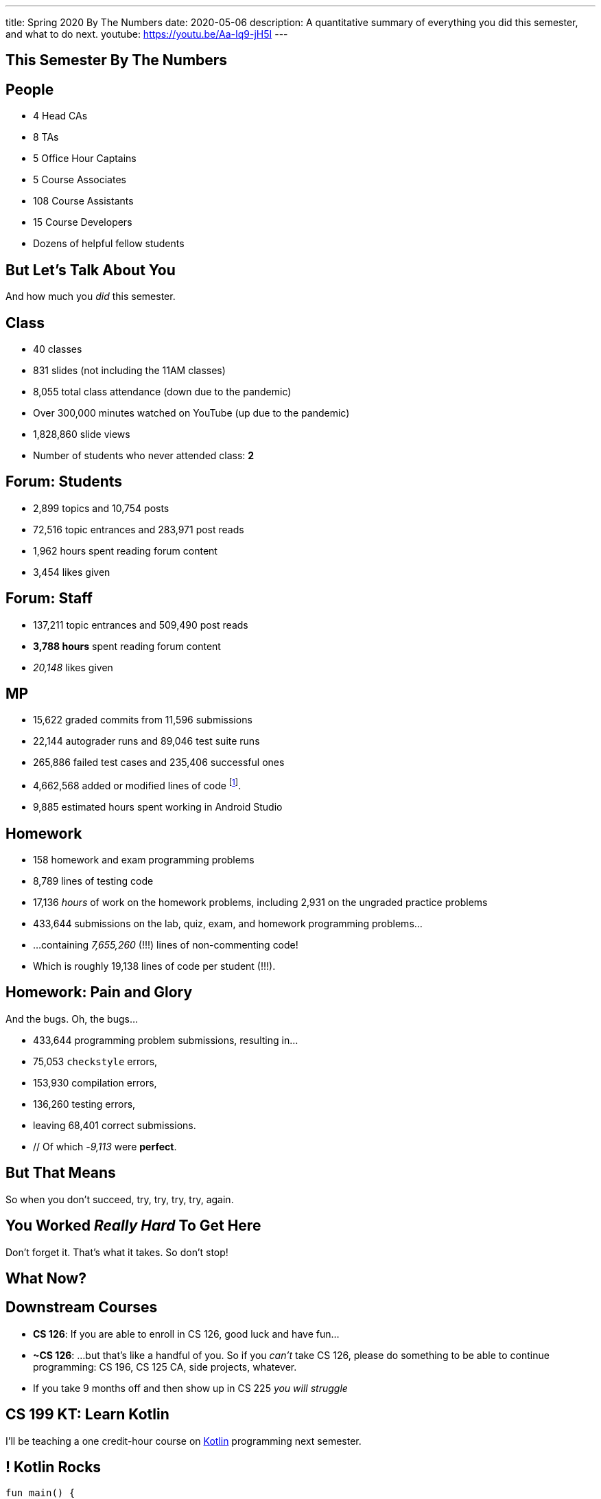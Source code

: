 ---
title: Spring 2020 By The Numbers
date: 2020-05-06
description:
  A quantitative summary of everything you did this semester, and what to do
  next.
youtube: https://youtu.be/Aa-Iq9-jH5I
---

[[VjfKKABkUbOgOjTipLjwTRiUVnkCprlC]]
[.oneword]
== This Semester By The Numbers

[[YDwzYxJJGMnZVepvtTtuCtvLjnuNiolH]]
== People

[.s]
//
* 4 Head CAs
//
* 8 TAs
//
* 5 Office Hour Captains
//
* 5 Course Associates
//
* 108 Course Assistants
//
* 15 Course Developers
//
* Dozens of helpful fellow students

[[YxNuOnweVIanOWtuGGRpCdMxbOewpBLM]]
[.oneword]
//
== But Let's Talk About You

And how much you _did_ this semester.

[[nUeUnmaNufOEnrODOGdSuGHlysvoFeJk]]
== Class

[.s]
//
* 40 classes
//
* 831 slides (not including the 11AM classes)
//
* 8,055 total class attendance (down due to the pandemic)
//
* Over 300,000 minutes watched on YouTube (up due to the pandemic)
//
* 1,828,860 slide views
//
* Number of students who never attended class: [.s]#*2*#

[[bdduzOexmuNReiDfSFPLVxGcxKgBTXfh]]
== Forum: Students

[.s]
//
* 2,899 topics and 10,754 posts
//
* 72,516 topic entrances and 283,971 post reads
//
* 1,962 hours spent reading forum content
//
* 3,454 likes given

[[fJbdGVpUuQrVCKnJZetVvbvLEinhGVdu]]
== Forum: Staff

[.s]
//
* 137,211 topic entrances and 509,490 post reads
//
* **3,788 hours** spent reading forum content
//
* _20,148_ likes given

[[GEuRMbTIPuByyFQORgUroFTljLrCfrYD]]
== MP

[.s]
//
* 15,622 graded commits from 11,596 submissions
//
* 22,144 autograder runs and 89,046 test suite runs
//
* 265,886 failed test cases and 235,406 successful ones
//
* 4,662,568 added or modified lines of code footnote:[Our patches are included,
so the number is probably lower...].
//
* 9,885 estimated hours spent working in Android Studio

[[bVbLiSlqHiEiEfcnjldCjqeMJHpmNyqO]]
== Homework

[.s]
//
* 158 homework and exam programming problems
//
* 8,789 lines of testing code
//
* 17,136 _hours_ of work on the homework problems, including 2,931 on the
ungraded practice problems
//
* 433,644 submissions on the lab, quiz, exam, and homework programming problems...
//
* ...containing _7,655,260_ (!!!) lines of non-commenting code!
//
* Which is roughly 19,138 lines of code per student (!!!).

[[OICwIzuykbRZmoRiZJlNBdAYudAFjaSB]]
== Homework: Pain and Glory

And the bugs. Oh, the bugs...

[.s.small]
//
* 433,644 programming problem submissions, resulting in...
//
* 75,053 `checkstyle` errors,
//
* 153,930 compilation errors,
//
* 136,260  testing errors,
//
* leaving 68,401 correct submissions.
//
* // Of which -_9,113_ were *perfect*.

[[hPbnJeJrZNYTVSGcdKqKnzpNTmuWeHUd]]
[.oneword]
//
== But That Means

[.lead]
//
// Each correct homework submission required _5_ incorrect submissions.

So when you don't succeed, try, try, try, try, again.

[[aIobtffTbNyiyEtyDnknEZAiEdafsAea]]
[.oneword]
//
== You Worked _Really Hard_ To Get Here

Don't forget it. That's what it takes. So don't stop!

[[ZzdbfQvCjHeoybqCRYVuiZhuWBnfHysi]]
[.oneword]
//
== What Now?

[[nncioidnzgcboyhnMYfzXiJuyeiwGoiJ]]
== Downstream Courses

[.s]
//
* **CS 126**: If you are able to enroll in CS 126, good luck and have fun...
//
* **~CS 126**: ...but that's like a handful of you.
//
So if you _can't_ take CS 126, please do something to be able to continue
programming: CS 196, CS 125 CA, side projects, whatever.
//
* If you take 9 months off and then show up in CS 225 _you will struggle_

[[nPeeFcsCbqwCsopSfQaRfuMwxaZJrddf]]
== CS 199 KT: Learn Kotlin

[.lead]
//
I'll be teaching a one credit-hour course on
//
https://kotlinlang.org/[Kotlin]
//
programming next semester.

[[SJiZtRgdmjCOEvxuDYVgfDQCBbqKwciO]]
== ! Kotlin Rocks

[.janini.kompiler.smaller]
....
fun main() {
  println("Hello, Kotlin!")
}
....

[[JCxmJxkAJtiaQHzDNzmViDIdhCqTMpGy]]
== Become a CA!

[.lead]
//
Please consider becoming a CA for Fall 2020!
//
https://cs125.cs.illinois.edu/info/join/[Learn more and sign up here].

[.s]
//
* You'll learn an enormous amount.
//
* And it's fun.

[[QNixtNZoKlSNdjyDjbCqxnUjMFLkDqsR]]
== Spirit of CS 125 Award

[.lead]
//
Given to students who embody the core principles of CS 125: community, practice,
and determination.

. *Community*:
//
. *Practice*:
//
. *Determination*:

[[ondFBEVqEThMJHedczxfcAficoIWhrSn]]
[.oneword]
//
== An ICES Story Part I: Fall 2018

Your feedback matters. Really.

[[dnzvBLJpPciGrpQaQyfeRcRfAyDfdrAg]]
[.oneword]
//
== An ICES Story Part II: Spring 2019

Your feedback matters. **Really!**

[[qcdanUnniQuDdSZndbPdijNuQdbPeAnD]]
[.oneword]
//
== An ICES Story Part III: Fall 2019

Your feedback matters. **I mean it!**

[[RCidMAnzYwXlmWuIdOWXDFhEdBgWCdtv]]
[.oneword]
//
== An ICES Story Part VI: Spring 20202

Your feedback matters. **I mean it!**

[[iiMcgEdohuomflmHGZTWNhhhNfzOdjWt]]
== Announcements

* Final project grades are appearing in the grading portal as they are entered.
//
*Please check everything at that point!*
//
* Preliminary letter grades are appearing on the grading site.

[[osifkvvdKXpqPnofvyUGniwflnDGfjas]]
[.oneword]
//
== Final Questions?

[[ZZSSidIdUmSXidAzLqznRmZDeRTsduCd]]
[.oneword]
//
== Thank You

[[TLHDsnJEWnaOldltSnLIDHmUZkEHIcnE]]
[.oneword]
//
== Goodbye and Good Luck

Go forth and build good things.

// vim: ts=2:sw=2:et
